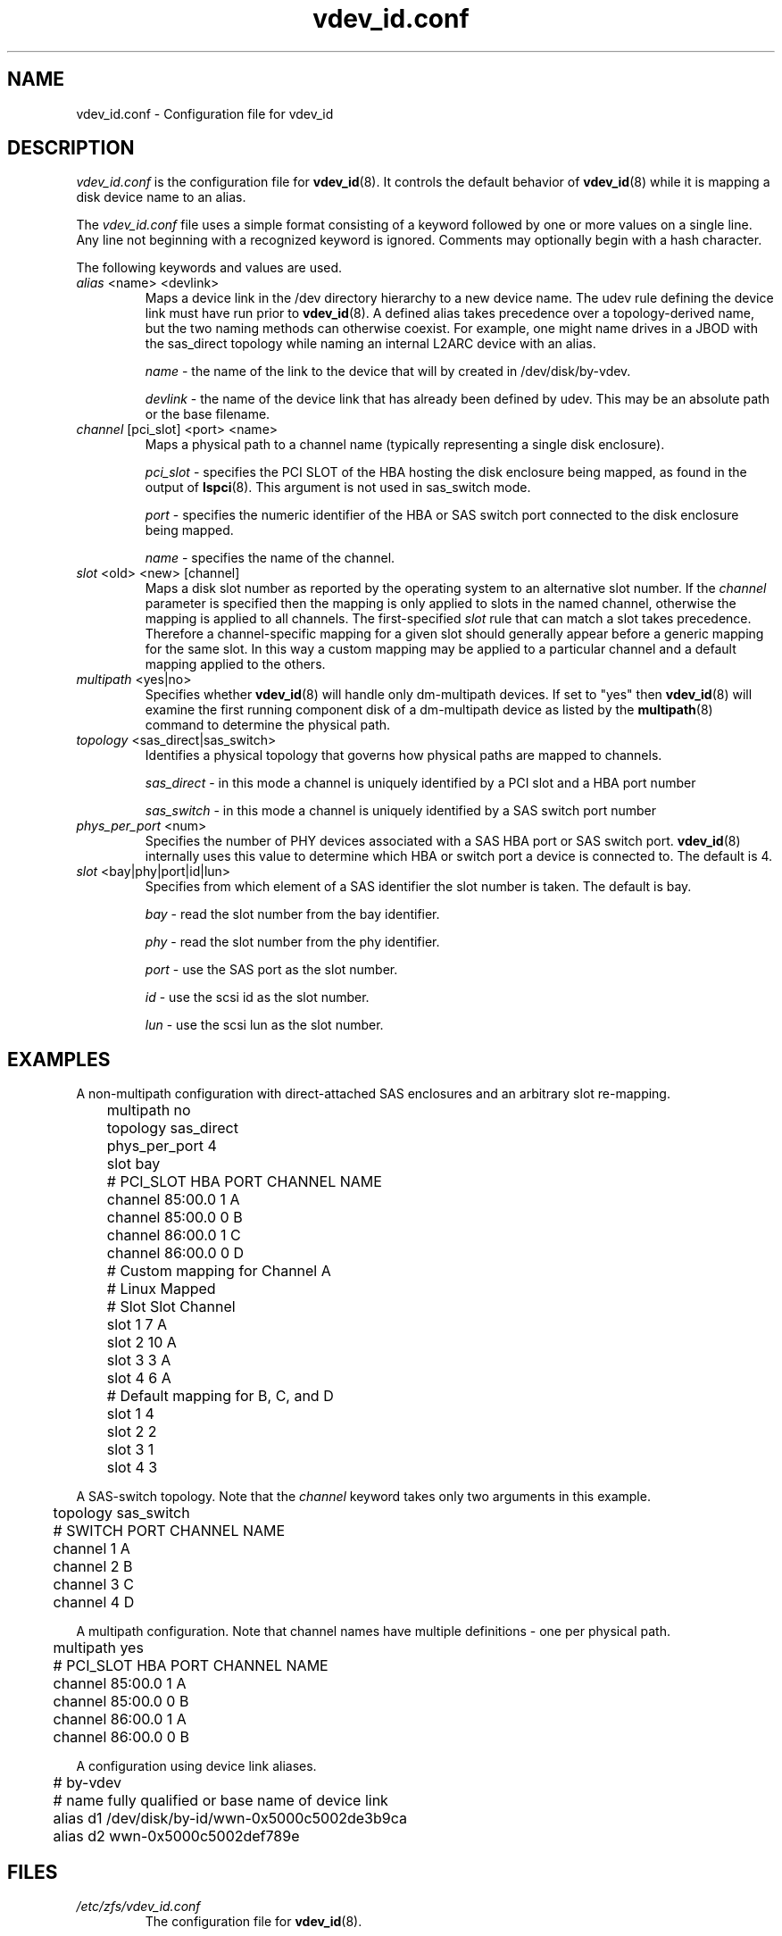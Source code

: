 .TH vdev_id.conf 5
.SH NAME
vdev_id.conf \- Configuration file for vdev_id
.SH DESCRIPTION
.I vdev_id.conf
is the configuration file for
.BR vdev_id (8).
It controls the default behavior of
.BR vdev_id (8)
while it is mapping a disk device name to an alias.
.PP
The
.I vdev_id.conf
file uses a simple format consisting of a keyword followed by one or
more values on a single line.  Any line not beginning with a recognized
keyword is ignored.  Comments may optionally begin with a hash
character.

The following keywords and values are used.
.TP
\fIalias\fR <name> <devlink>
Maps a device link in the /dev directory hierarchy to a new device
name.  The udev rule defining the device link must have run prior to
.BR vdev_id (8).
A defined alias takes precedence over a topology-derived name, but the
two naming methods can otherwise coexist.  For example, one might name
drives in a JBOD with the sas_direct topology while naming an internal
L2ARC device with an alias.

\fIname\fR - the name of the link to the device that will by created in
/dev/disk/by-vdev.

\fIdevlink\fR - the name of the device link that has already been
defined by udev.  This may be an absolute path or the base filename.

.TP
\fIchannel\fR [pci_slot] <port> <name>
Maps a physical path to a channel name (typically representing a single
disk enclosure).

\fIpci_slot\fR - specifies the PCI SLOT of the HBA
hosting the disk enclosure being mapped, as found in the output of
.BR lspci (8).
This argument is not used in sas_switch mode.

\fIport\fR - specifies the numeric identifier of the HBA or SAS switch port
connected to the disk enclosure being mapped.

\fIname\fR - specifies the name of the channel.

.TP
\fIslot\fR <old> <new> [channel]
Maps a disk slot number as reported by the operating system to an
alternative slot number.  If the \fIchannel\fR parameter is specified
then the mapping is only applied to slots in the named channel,
otherwise the mapping is applied to all channels. The first-specified
\fIslot\fR rule that can match a slot takes precedence.  Therefore a
channel-specific mapping for a given slot should generally appear before
a generic mapping for the same slot.  In this way a custom mapping may
be applied to a particular channel and a default mapping applied to the
others.

.TP
\fImultipath\fR <yes|no>
Specifies whether
.BR vdev_id (8)
will handle only dm-multipath devices.  If set to "yes" then
.BR vdev_id (8)
will examine the first running component disk of a dm-multipath
device as listed by the
.BR multipath (8)
command to determine the physical path.
.TP
\fItopology\fR <sas_direct|sas_switch>
Identifies a physical topology that governs how physical paths are
mapped to channels.

\fIsas_direct\fR - in this mode a channel is uniquely identified by
a PCI slot and a HBA port number

\fIsas_switch\fR - in this mode a channel is uniquely identified by
a SAS switch port number

.TP
\fIphys_per_port\fR <num>
Specifies the number of PHY devices associated with a SAS HBA port or SAS
switch port.
.BR vdev_id (8)
internally uses this value to determine which HBA or switch port a
device is connected to.  The default is 4.

.TP
\fIslot\fR <bay|phy|port|id|lun>
Specifies from which element of a SAS identifier the slot number is
taken.  The default is bay.

\fIbay\fR - read the slot number from the bay identifier.

\fIphy\fR - read the slot number from the phy identifier.

\fIport\fR - use the SAS port as the slot number.

\fIid\fR - use the scsi id as the slot number.

\fIlun\fR - use the scsi lun as the slot number.
.SH EXAMPLES
A non-multipath configuration with direct-attached SAS enclosures and an
arbitrary slot re-mapping.
.P
.nf
	multipath     no
	topology      sas_direct
	phys_per_port 4
	slot          bay

	#       PCI_SLOT HBA PORT  CHANNEL NAME
	channel 85:00.0  1         A
	channel 85:00.0  0         B
	channel 86:00.0  1         C
	channel 86:00.0  0         D

	# Custom mapping for Channel A

	#    Linux      Mapped
	#    Slot       Slot      Channel
	slot 1          7         A
	slot 2          10        A
	slot 3          3         A
	slot 4          6         A

	# Default mapping for B, C, and D

	slot 1          4
	slot 2          2
	slot 3          1
	slot 4          3
.fi
.P
A SAS-switch topology.  Note that the
.I channel
keyword takes only two arguments in this example.
.P
.nf
	topology      sas_switch

	#       SWITCH PORT  CHANNEL NAME
	channel 1            A
	channel 2            B
	channel 3            C
	channel 4            D
.fi
.P
A multipath configuration.  Note that channel names have multiple
definitions - one per physical path.
.P
.nf
	multipath yes

	#       PCI_SLOT HBA PORT  CHANNEL NAME
	channel 85:00.0  1         A
	channel 85:00.0  0         B
	channel 86:00.0  1         A
	channel 86:00.0  0         B
.fi
.P
A configuration using device link aliases.
.P
.nf
	#     by-vdev
	#     name     fully qualified or base name of device link
	alias d1       /dev/disk/by-id/wwn-0x5000c5002de3b9ca
	alias d2       wwn-0x5000c5002def789e
.fi
.P

.SH FILES
.TP
.I /etc/zfs/vdev_id.conf
The configuration file for
.BR vdev_id (8).
.SH SEE ALSO
.BR vdev_id (8)
